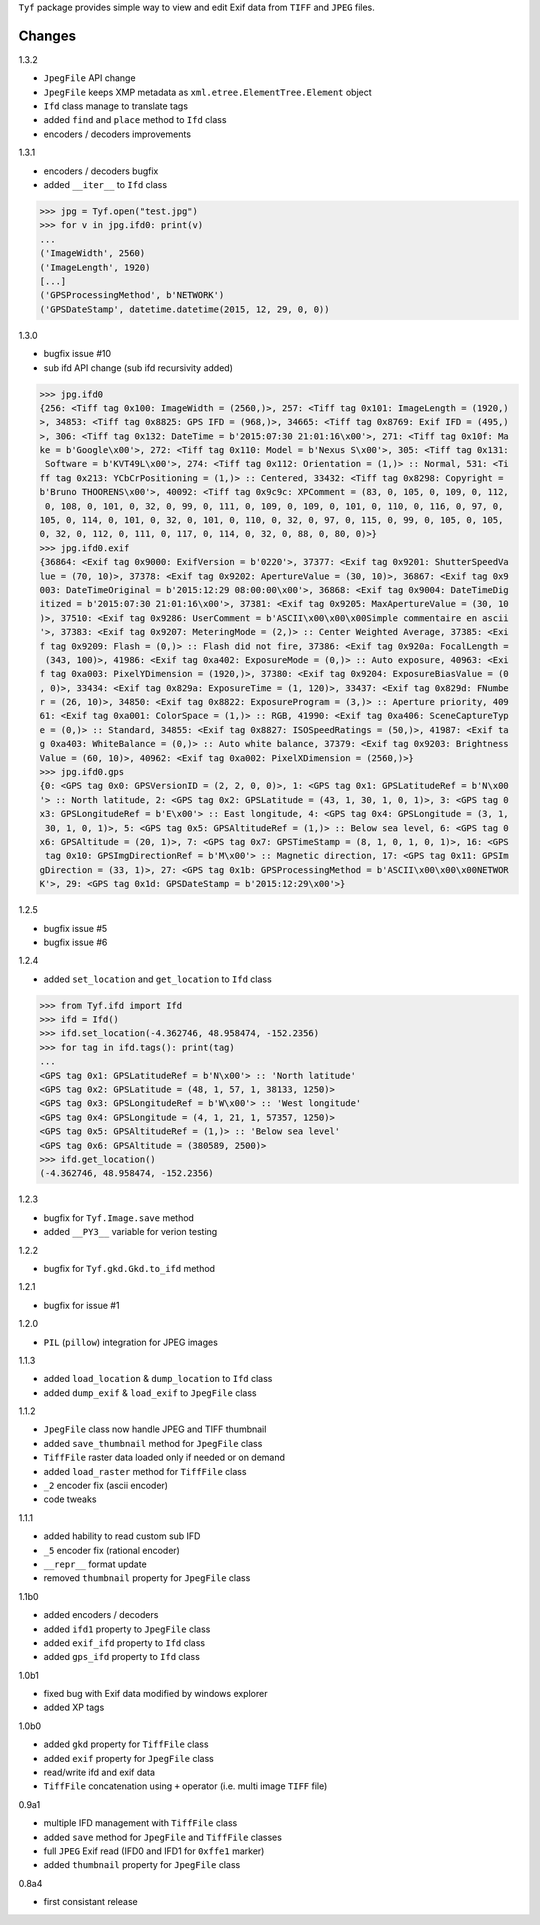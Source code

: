 ``Tyf`` package provides simple way to view and edit Exif data from 
``TIFF`` and ``JPEG`` files.

Changes
=======

1.3.2

+ ``JpegFile`` API change
+ ``JpegFile`` keeps XMP metadata as ``xml.etree.ElementTree.Element`` object
+ ``Ifd`` class manage to translate tags
+ added ``find`` and ``place`` method to ``Ifd`` class
+ encoders / decoders improvements

1.3.1

+ encoders / decoders bugfix
+ added ``__iter__`` to ``Ifd`` class

>>> jpg = Tyf.open("test.jpg")
>>> for v in jpg.ifd0: print(v)
...
('ImageWidth', 2560)
('ImageLength', 1920)
[...]
('GPSProcessingMethod', b'NETWORK')
('GPSDateStamp', datetime.datetime(2015, 12, 29, 0, 0))

1.3.0

+ bugfix issue #10
+ sub ifd API change (sub ifd recursivity added)

>>> jpg.ifd0
{256: <Tiff tag 0x100: ImageWidth = (2560,)>, 257: <Tiff tag 0x101: ImageLength = (1920,)
>, 34853: <Tiff tag 0x8825: GPS IFD = (968,)>, 34665: <Tiff tag 0x8769: Exif IFD = (495,)
>, 306: <Tiff tag 0x132: DateTime = b'2015:07:30 21:01:16\x00'>, 271: <Tiff tag 0x10f: Ma
ke = b'Google\x00'>, 272: <Tiff tag 0x110: Model = b'Nexus S\x00'>, 305: <Tiff tag 0x131:
 Software = b'KVT49L\x00'>, 274: <Tiff tag 0x112: Orientation = (1,)> :: Normal, 531: <Ti
ff tag 0x213: YCbCrPositioning = (1,)> :: Centered, 33432: <Tiff tag 0x8298: Copyright = 
b'Bruno THOORENS\x00'>, 40092: <Tiff tag 0x9c9c: XPComment = (83, 0, 105, 0, 109, 0, 112,
 0, 108, 0, 101, 0, 32, 0, 99, 0, 111, 0, 109, 0, 109, 0, 101, 0, 110, 0, 116, 0, 97, 0, 
105, 0, 114, 0, 101, 0, 32, 0, 101, 0, 110, 0, 32, 0, 97, 0, 115, 0, 99, 0, 105, 0, 105, 
0, 32, 0, 112, 0, 111, 0, 117, 0, 114, 0, 32, 0, 88, 0, 80, 0)>}
>>> jpg.ifd0.exif
{36864: <Exif tag 0x9000: ExifVersion = b'0220'>, 37377: <Exif tag 0x9201: ShutterSpeedVa
lue = (70, 10)>, 37378: <Exif tag 0x9202: ApertureValue = (30, 10)>, 36867: <Exif tag 0x9
003: DateTimeOriginal = b'2015:12:29 08:00:00\x00'>, 36868: <Exif tag 0x9004: DateTimeDig
itized = b'2015:07:30 21:01:16\x00'>, 37381: <Exif tag 0x9205: MaxApertureValue = (30, 10
)>, 37510: <Exif tag 0x9286: UserComment = b'ASCII\x00\x00\x00Simple commentaire en ascii
'>, 37383: <Exif tag 0x9207: MeteringMode = (2,)> :: Center Weighted Average, 37385: <Exi
f tag 0x9209: Flash = (0,)> :: Flash did not fire, 37386: <Exif tag 0x920a: FocalLength =
 (343, 100)>, 41986: <Exif tag 0xa402: ExposureMode = (0,)> :: Auto exposure, 40963: <Exi
f tag 0xa003: PixelYDimension = (1920,)>, 37380: <Exif tag 0x9204: ExposureBiasValue = (0
, 0)>, 33434: <Exif tag 0x829a: ExposureTime = (1, 120)>, 33437: <Exif tag 0x829d: FNumbe
r = (26, 10)>, 34850: <Exif tag 0x8822: ExposureProgram = (3,)> :: Aperture priority, 409
61: <Exif tag 0xa001: ColorSpace = (1,)> :: RGB, 41990: <Exif tag 0xa406: SceneCaptureTyp
e = (0,)> :: Standard, 34855: <Exif tag 0x8827: ISOSpeedRatings = (50,)>, 41987: <Exif ta
g 0xa403: WhiteBalance = (0,)> :: Auto white balance, 37379: <Exif tag 0x9203: Brightness
Value = (60, 10)>, 40962: <Exif tag 0xa002: PixelXDimension = (2560,)>}
>>> jpg.ifd0.gps
{0: <GPS tag 0x0: GPSVersionID = (2, 2, 0, 0)>, 1: <GPS tag 0x1: GPSLatitudeRef = b'N\x00
'> :: North latitude, 2: <GPS tag 0x2: GPSLatitude = (43, 1, 30, 1, 0, 1)>, 3: <GPS tag 0
x3: GPSLongitudeRef = b'E\x00'> :: East longitude, 4: <GPS tag 0x4: GPSLongitude = (3, 1,
 30, 1, 0, 1)>, 5: <GPS tag 0x5: GPSAltitudeRef = (1,)> :: Below sea level, 6: <GPS tag 0
x6: GPSAltitude = (20, 1)>, 7: <GPS tag 0x7: GPSTimeStamp = (8, 1, 0, 1, 0, 1)>, 16: <GPS
 tag 0x10: GPSImgDirectionRef = b'M\x00'> :: Magnetic direction, 17: <GPS tag 0x11: GPSIm
gDirection = (33, 1)>, 27: <GPS tag 0x1b: GPSProcessingMethod = b'ASCII\x00\x00\x00NETWOR
K'>, 29: <GPS tag 0x1d: GPSDateStamp = b'2015:12:29\x00'>}

1.2.5

+ bugfix issue #5
+ bugfix issue #6

1.2.4

+ added ``set_location`` and ``get_location`` to ``Ifd`` class

>>> from Tyf.ifd import Ifd
>>> ifd = Ifd()
>>> ifd.set_location(-4.362746, 48.958474, -152.2356)
>>> for tag in ifd.tags(): print(tag)
...
<GPS tag 0x1: GPSLatitudeRef = b'N\x00'> :: 'North latitude'
<GPS tag 0x2: GPSLatitude = (48, 1, 57, 1, 38133, 1250)>
<GPS tag 0x3: GPSLongitudeRef = b'W\x00'> :: 'West longitude'
<GPS tag 0x4: GPSLongitude = (4, 1, 21, 1, 57357, 1250)>
<GPS tag 0x5: GPSAltitudeRef = (1,)> :: 'Below sea level'
<GPS tag 0x6: GPSAltitude = (380589, 2500)>
>>> ifd.get_location()
(-4.362746, 48.958474, -152.2356)

1.2.3

+ bugfix for ``Tyf.Image.save`` method
+ added ``__PY3__`` variable for verion testing

1.2.2

+ bugfix for ``Tyf.gkd.Gkd.to_ifd`` method

1.2.1

+ bugfix for issue #1

1.2.0

+ ``PIL`` (``pillow``) integration for JPEG images

1.1.3

+ added ``load_location`` & ``dump_location`` to ``Ifd`` class
+ added ``dump_exif`` & ``load_exif`` to ``JpegFile`` class

1.1.2

+ ``JpegFile`` class now handle JPEG and TIFF thumbnail
+ added ``save_thumbnail`` method for ``JpegFile`` class
+ ``TiffFile`` raster data loaded only if needed or on demand
+ added ``load_raster`` method for ``TiffFile`` class
+ ``_2`` encoder fix (ascii encoder)
+ code tweaks

1.1.1

+ added hability to read custom sub IFD
+ ``_5`` encoder fix (rational encoder)
+ ``__repr__`` format update
+ removed ``thumbnail`` property for ``JpegFile`` class

1.1b0

+ added encoders / decoders
+ added ``ifd1`` property to ``JpegFile`` class
+ added ``exif_ifd`` property to ``Ifd`` class
+ added ``gps_ifd`` property to ``Ifd`` class

1.0b1

+ fixed bug with Exif data modified by windows explorer
+ added XP tags

1.0b0

+ added ``gkd`` property for ``TiffFile`` class
+ added ``exif`` property for ``JpegFile`` class
+ read/write ifd and exif data
+ ``TiffFile`` concatenation using ``+`` operator (i.e. multi image ``TIFF`` file)

0.9a1

+ multiple IFD management with ``TiffFile`` class
+ added ``save`` method for ``JpegFile`` and ``TiffFile`` classes
+ full ``JPEG`` Exif read (IFD0 and IFD1 for ``0xffe1`` marker)
+ added ``thumbnail`` property for ``JpegFile`` class

0.8a4

+ first consistant release

